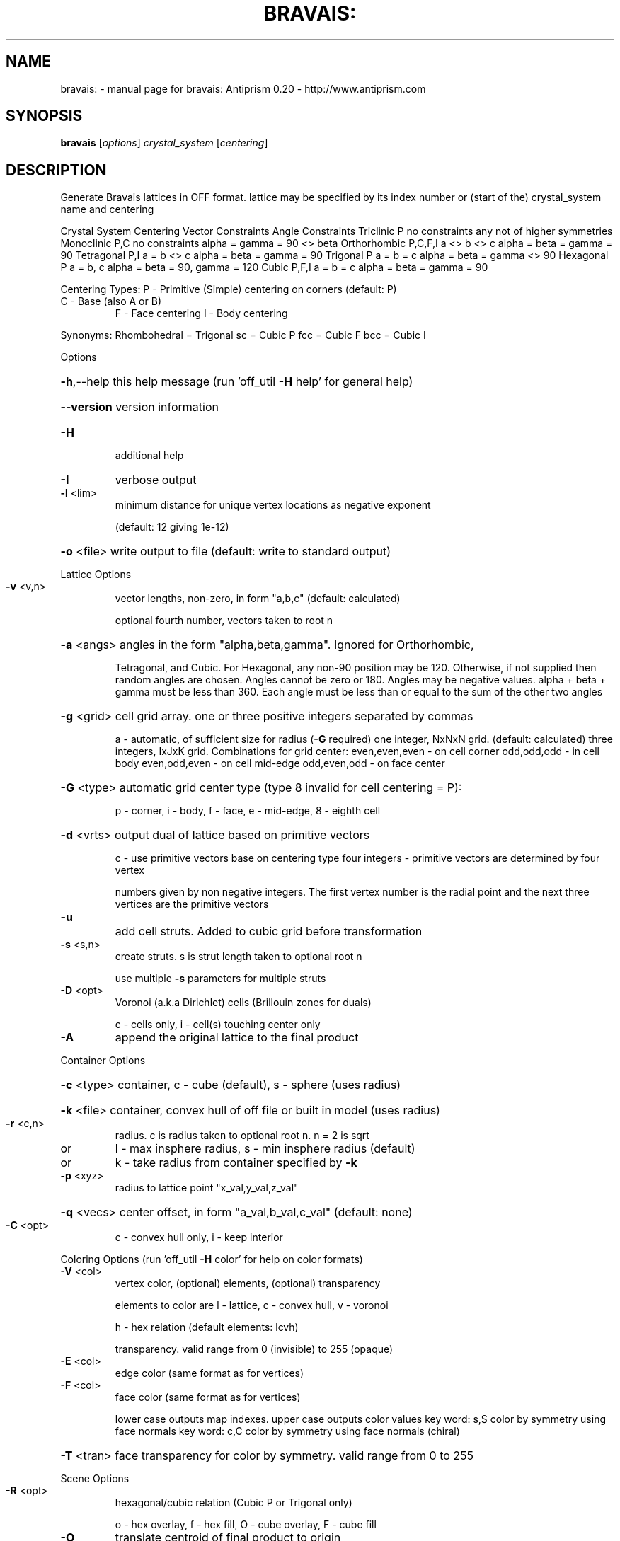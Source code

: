 .\" DO NOT MODIFY THIS FILE!  It was generated by help2man 1.38.4.
.TH BRAVAIS: "1" "February 2012" "bravais: Antiprism 0.20 - http://www.antiprism.com" "User Commands"
.SH NAME
bravais: \- manual page for bravais: Antiprism 0.20 - http://www.antiprism.com
.SH SYNOPSIS
.B bravais
[\fIoptions\fR] \fIcrystal_system \fR[\fIcentering\fR]
.SH DESCRIPTION
Generate Bravais lattices in OFF format. lattice may be specified by its index
number or (start of the) crystal_system name and centering
.PP
Crystal System   Centering   Vector Constraints  Angle Constraints
Triclinic        P           no constraints      any not of higher symmetries
Monoclinic       P,C         no constraints      alpha = gamma = 90 <> beta
Orthorhombic     P,C,F,I     a <> b <> c         alpha = beta = gamma = 90
Tetragonal       P,I         a = b <> c          alpha = beta = gamma = 90
Trigonal         P           a = b = c           alpha = beta = gamma <> 90
Hexagonal        P           a = b, c            alpha = beta = 90, gamma = 120
Cubic            P,F,I       a = b = c           alpha = beta = gamma = 90
.PP
Centering Types: P \- Primitive (Simple) centering on corners (default: P)
.TP
C \- Base (also A or B)
F \- Face centering  I \- Body centering
.PP
Synonyms: Rhombohedral = Trigonal  sc = Cubic P  fcc = Cubic F  bcc = Cubic I
.PP
Options
.HP
\fB\-h\fR,\-\-help this help message (run 'off_util \fB\-H\fR help' for general help)
.HP
\fB\-\-version\fR version information
.TP
\fB\-H\fR
additional help
.TP
\fB\-I\fR
verbose output
.TP
\fB\-l\fR <lim>
minimum distance for unique vertex locations as negative exponent
.IP
(default: 12 giving 1e\-12)
.HP
\fB\-o\fR <file> write output to file (default: write to standard output)
.PP
Lattice Options
.TP
\fB\-v\fR <v,n>
vector lengths, non\-zero, in form "a,b,c" (default: calculated)
.IP
optional fourth number, vectors taken to root n
.HP
\fB\-a\fR <angs> angles in the form "alpha,beta,gamma". Ignored for Orthorhombic,
.IP
Tetragonal, and Cubic. For Hexagonal, any non\-90 position may be
120. Otherwise, if not supplied then random angles are chosen.
Angles cannot be zero or 180. Angles may be negative values.
alpha + beta + gamma must be less than 360. Each angle must be
less than or equal to the sum of the other two angles
.HP
\fB\-g\fR <grid> cell grid array. one or three positive integers separated by commas
.IP
a \- automatic, of sufficient size for radius (\fB\-G\fR required)
one integer, NxNxN grid. (default: calculated)
three integers, IxJxK grid. Combinations for grid center:
even,even,even \- on cell corner    odd,odd,odd \- in cell body
even,odd,even \- on cell mid\-edge   odd,even,odd \- on face center
.HP
\fB\-G\fR <type> automatic grid center type (type 8 invalid for cell centering = P):
.IP
p \- corner, i \- body, f \- face, e \- mid\-edge, 8 \- eighth cell
.HP
\fB\-d\fR <vrts> output dual of lattice based on primitive vectors
.IP
c \- use primitive vectors base on centering type
four integers \- primitive vectors are determined by four vertex
.IP
numbers given by non negative integers. The first vertex
number is the radial point and the next three vertices are the
primitive vectors
.TP
\fB\-u\fR
add cell struts. Added to cubic grid before transformation
.TP
\fB\-s\fR <s,n>
create struts. s is strut length taken to optional root n
.IP
use multiple \fB\-s\fR parameters for multiple struts
.TP
\fB\-D\fR <opt>
Voronoi (a.k.a Dirichlet) cells (Brillouin zones for duals)
.IP
c \- cells only, i \- cell(s) touching center only
.TP
\fB\-A\fR
append the original lattice to the final product
.PP
Container Options
.HP
\fB\-c\fR <type> container, c \- cube (default), s \- sphere (uses radius)
.HP
\fB\-k\fR <file> container, convex hull of off file or built in model (uses radius)
.TP
\fB\-r\fR <c,n>
radius. c is radius taken to optional root n. n = 2 is sqrt
.TP
or
l \- max insphere radius, s \- min insphere radius (default)
.TP
or
k \- take radius from container specified by \fB\-k\fR
.TP
\fB\-p\fR <xyz>
radius to lattice point "x_val,y_val,z_val"
.HP
\fB\-q\fR <vecs> center offset, in form "a_val,b_val,c_val" (default: none)
.TP
\fB\-C\fR <opt>
c \- convex hull only, i \- keep interior
.PP
Coloring Options (run 'off_util \fB\-H\fR color' for help on color formats)
.TP
\fB\-V\fR <col>
vertex color, (optional) elements, (optional) transparency
.IP
elements to color are l \- lattice, c \- convex hull, v \- voronoi
.IP
h \- hex relation (default elements: lcvh)
.IP
transparency. valid range from 0 (invisible) to 255 (opaque)
.TP
\fB\-E\fR <col>
edge color (same format as for vertices)
.TP
\fB\-F\fR <col>
face color (same format as for vertices)
.IP
lower case outputs map indexes. upper case outputs color values
key word: s,S color by symmetry using face normals
key word: c,C color by symmetry using face normals (chiral)
.HP
\fB\-T\fR <tran> face transparency for color by symmetry. valid range from 0 to 255
.PP
Scene Options
.TP
\fB\-R\fR <opt>
hexagonal/cubic relation (Cubic P or Trigonal only)
.IP
o \- hex overlay, f \- hex fill, O \- cube overlay, F \- cube fill
.TP
\fB\-O\fR
translate centroid of final product to origin
.TP
\fB\-Z\fR <col>
add centroid vertex to final product in color col
.TP
\fB\-K\fR
append cage of container of \fB\-k\fR to final product
.PP
Listing Options
.TP
\fB\-B\fR
display the list of Bravais lattices
.HP
\fB\-Q\fR <vecs> center for radius calculations in \fB\-L\fR (default: centroid)
.IP
c \- original center, o \- original center + offset in \fB\-q\fR
.TP
\fB\-L\fR <opt>
list unique radial distances of points (to standard output)
.IP
f \- full report, v \- values only
.TP
\fB\-S\fR <opt>
list every possible strut value (to standard output)
.IP
f \- full report, v \- values only
.SH "SEE ALSO"
The full documentation for
.B bravais:
is maintained as a Texinfo manual.  If the
.B info
and
.B bravais:
programs are properly installed at your site, the command
.IP
.B info bravais:
.PP
should give you access to the complete manual.
